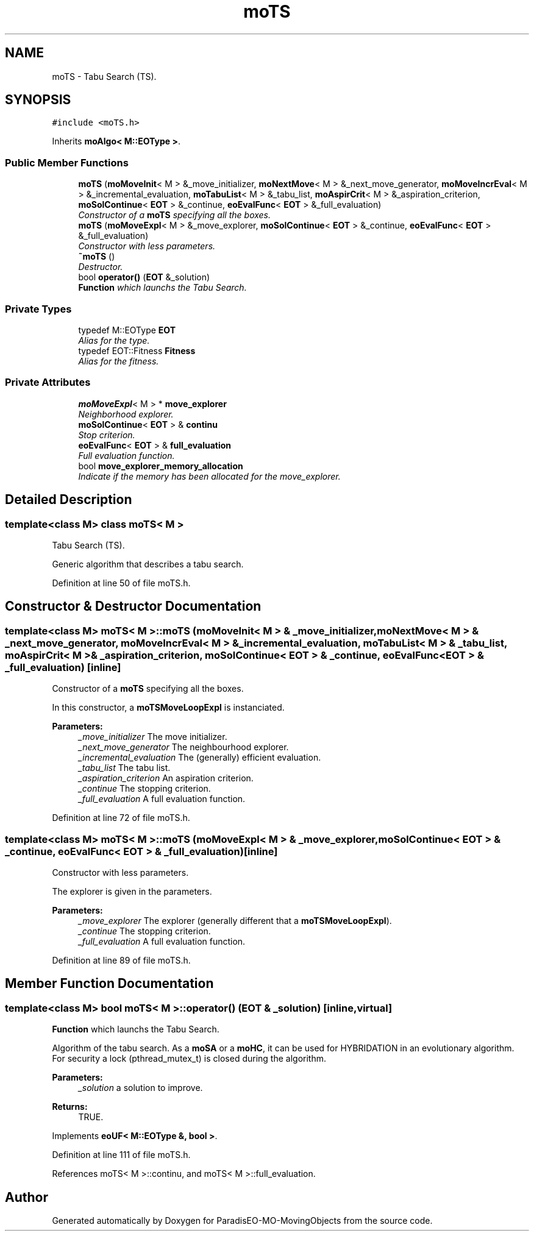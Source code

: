 .TH "moTS" 3 "12 Mar 2008" "Version 1.1" "ParadisEO-MO-MovingObjects" \" -*- nroff -*-
.ad l
.nh
.SH NAME
moTS \- Tabu Search (TS).  

.PP
.SH SYNOPSIS
.br
.PP
\fC#include <moTS.h>\fP
.PP
Inherits \fBmoAlgo< M::EOType >\fP.
.PP
.SS "Public Member Functions"

.in +1c
.ti -1c
.RI "\fBmoTS\fP (\fBmoMoveInit\fP< M > &_move_initializer, \fBmoNextMove\fP< M > &_next_move_generator, \fBmoMoveIncrEval\fP< M > &_incremental_evaluation, \fBmoTabuList\fP< M > &_tabu_list, \fBmoAspirCrit\fP< M > &_aspiration_criterion, \fBmoSolContinue\fP< \fBEOT\fP > &_continue, \fBeoEvalFunc\fP< \fBEOT\fP > &_full_evaluation)"
.br
.RI "\fIConstructor of a \fBmoTS\fP specifying all the boxes. \fP"
.ti -1c
.RI "\fBmoTS\fP (\fBmoMoveExpl\fP< M > &_move_explorer, \fBmoSolContinue\fP< \fBEOT\fP > &_continue, \fBeoEvalFunc\fP< \fBEOT\fP > &_full_evaluation)"
.br
.RI "\fIConstructor with less parameters. \fP"
.ti -1c
.RI "\fB~moTS\fP ()"
.br
.RI "\fIDestructor. \fP"
.ti -1c
.RI "bool \fBoperator()\fP (\fBEOT\fP &_solution)"
.br
.RI "\fI\fBFunction\fP which launchs the Tabu Search. \fP"
.in -1c
.SS "Private Types"

.in +1c
.ti -1c
.RI "typedef M::EOType \fBEOT\fP"
.br
.RI "\fIAlias for the type. \fP"
.ti -1c
.RI "typedef EOT::Fitness \fBFitness\fP"
.br
.RI "\fIAlias for the fitness. \fP"
.in -1c
.SS "Private Attributes"

.in +1c
.ti -1c
.RI "\fBmoMoveExpl\fP< M > * \fBmove_explorer\fP"
.br
.RI "\fINeighborhood explorer. \fP"
.ti -1c
.RI "\fBmoSolContinue\fP< \fBEOT\fP > & \fBcontinu\fP"
.br
.RI "\fIStop criterion. \fP"
.ti -1c
.RI "\fBeoEvalFunc\fP< \fBEOT\fP > & \fBfull_evaluation\fP"
.br
.RI "\fIFull evaluation function. \fP"
.ti -1c
.RI "bool \fBmove_explorer_memory_allocation\fP"
.br
.RI "\fIIndicate if the memory has been allocated for the move_explorer. \fP"
.in -1c
.SH "Detailed Description"
.PP 

.SS "template<class M> class moTS< M >"
Tabu Search (TS). 

Generic algorithm that describes a tabu search. 
.PP
Definition at line 50 of file moTS.h.
.SH "Constructor & Destructor Documentation"
.PP 
.SS "template<class M> \fBmoTS\fP< M >::\fBmoTS\fP (\fBmoMoveInit\fP< M > & _move_initializer, \fBmoNextMove\fP< M > & _next_move_generator, \fBmoMoveIncrEval\fP< M > & _incremental_evaluation, \fBmoTabuList\fP< M > & _tabu_list, \fBmoAspirCrit\fP< M > & _aspiration_criterion, \fBmoSolContinue\fP< \fBEOT\fP > & _continue, \fBeoEvalFunc\fP< \fBEOT\fP > & _full_evaluation)\fC [inline]\fP"
.PP
Constructor of a \fBmoTS\fP specifying all the boxes. 
.PP
In this constructor, a \fBmoTSMoveLoopExpl\fP is instanciated.
.PP
\fBParameters:\fP
.RS 4
\fI_move_initializer\fP The move initializer. 
.br
\fI_next_move_generator\fP The neighbourhood explorer. 
.br
\fI_incremental_evaluation\fP The (generally) efficient evaluation. 
.br
\fI_tabu_list\fP The tabu list. 
.br
\fI_aspiration_criterion\fP An aspiration criterion. 
.br
\fI_continue\fP The stopping criterion. 
.br
\fI_full_evaluation\fP A full evaluation function. 
.RE
.PP

.PP
Definition at line 72 of file moTS.h.
.SS "template<class M> \fBmoTS\fP< M >::\fBmoTS\fP (\fBmoMoveExpl\fP< M > & _move_explorer, \fBmoSolContinue\fP< \fBEOT\fP > & _continue, \fBeoEvalFunc\fP< \fBEOT\fP > & _full_evaluation)\fC [inline]\fP"
.PP
Constructor with less parameters. 
.PP
The explorer is given in the parameters.
.PP
\fBParameters:\fP
.RS 4
\fI_move_explorer\fP The explorer (generally different that a \fBmoTSMoveLoopExpl\fP). 
.br
\fI_continue\fP The stopping criterion. 
.br
\fI_full_evaluation\fP A full evaluation function. 
.RE
.PP

.PP
Definition at line 89 of file moTS.h.
.SH "Member Function Documentation"
.PP 
.SS "template<class M> bool \fBmoTS\fP< M >::operator() (\fBEOT\fP & _solution)\fC [inline, virtual]\fP"
.PP
\fBFunction\fP which launchs the Tabu Search. 
.PP
Algorithm of the tabu search. As a \fBmoSA\fP or a \fBmoHC\fP, it can be used for HYBRIDATION in an evolutionary algorithm. For security a lock (pthread_mutex_t) is closed during the algorithm.
.PP
\fBParameters:\fP
.RS 4
\fI_solution\fP a solution to improve. 
.RE
.PP
\fBReturns:\fP
.RS 4
TRUE. 
.RE
.PP

.PP
Implements \fBeoUF< M::EOType &, bool >\fP.
.PP
Definition at line 111 of file moTS.h.
.PP
References moTS< M >::continu, and moTS< M >::full_evaluation.

.SH "Author"
.PP 
Generated automatically by Doxygen for ParadisEO-MO-MovingObjects from the source code.
